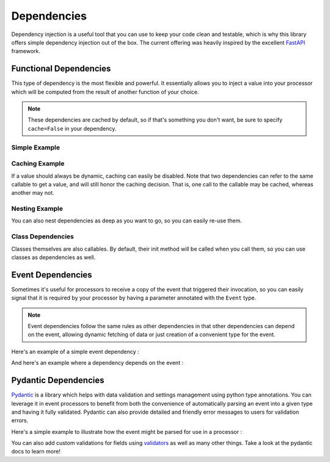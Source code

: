 .. _dependencies-detail:

Dependencies
============

Dependency injection is a useful tool that you can use to keep your code clean and testable, which is why this library
offers simple dependency injection out of the box. The current offering was heavily inspired by the excellent
`FastAPI <https://fastapi.tiangolo.com/tutorial/dependencies/>`_ framework.

Functional Dependencies
-----------------------

This type of dependency is the most flexible and powerful. It essentially allows you to inject a value into your
processor which will be computed from the result of another function of your choice.

.. note::
    These dependencies are cached by default, so if that's something you don't want, be sure to specify ``cache=False``
    in your dependency.

Simple Example
______________

.. testcode::

    from event_processor import EventProcessor, Depends
    from event_processor.filters import Accept

    event_processor = EventProcessor()


    def get_my_value():
        return 42


    @event_processor.processor(Accept())
    def my_processor(my_value : int = Depends(get_my_value)):
        print(my_value)


    event_processor.invoke({})

.. testoutput::

    42

Caching Example
_______________

If a value should always be dynamic, caching can easily be disabled. Note that two dependencies can refer to the same
callable to get a value, and will still honor the caching decision. That is, one call to the callable may be cached,
whereas another may not.

.. testcode::

    from event_processor import EventProcessor, Depends
    from event_processor.filters import Accept, Exists

    event_processor = EventProcessor()
    numeric_value = 0


    def get_my_value():
        global numeric_value
        numeric_value = numeric_value + 1
        return numeric_value


    @event_processor.processor(Accept())
    def my_processor_with_caching(my_value : int = Depends(get_my_value)):
        print(my_value)


    # Note the rank is required because otherwise Accept() will match anything
    @event_processor.processor(Exists("a"), rank=1)
    def my_processor_with_caching(my_value : int = Depends(get_my_value, cache=False)):
        print(my_value)


    event_processor.invoke({})
    event_processor.invoke({})
    event_processor.invoke({"a": 0})

.. testoutput::

    1
    1
    2

Nesting Example
_______________

You can also nest dependencies as deep as you want to go, so you can easily re-use them.

.. testcode::

    from event_processor import EventProcessor, Depends
    from event_processor.filters import Accept

    event_processor = EventProcessor()


    def get_zero():
        return 0


    # This dependency can itself depend on another value
    def get_my_value(zero: int = Depends(get_zero)):
        return zero + 1


    @event_processor.processor(Accept())
    def my_processor_with_caching(my_value : int = Depends(get_my_value)):
        print(my_value)


    event_processor.invoke({})

.. testoutput::

    1

Class Dependencies
__________________

Classes themselves are also callables. By default, their init method will be called when you call them, so you can use
classes as dependencies as well.

.. testcode::

    from event_processor import EventProcessor, Depends, Event
    from event_processor.filters import Exists

    event_processor = EventProcessor()


    class MyThing:
        def __init__(self, event: Event):
            self.username = event["username"]

        def get_username(self):
            return self.username


    @event_processor.processor(Exists("username"))
    def my_processor_with_caching(my_thing : MyThing = Depends(MyThing)):
        print(my_thing.get_username())


    event_processor.invoke({"username": "someone"})

.. testoutput::

    someone

Event Dependencies
------------------

Sometimes it's useful for processors to receive a copy of the event that triggered their invocation, so you can easily
signal that it is required by your processor by having a parameter annotated with the ``Event`` type.

.. note::
    Event dependencies follow the same rules as other dependencies in that other dependencies can depend on the event,
    allowing dynamic fetching of data or just creation of a convenient type for the event.

Here's an example of a simple event dependency :

.. testcode::

    from event_processor import EventProcessor, Event
    from event_processor.filters import Accept

    event_processor = EventProcessor()


    @event_processor.processor(Accept())
    def my_processor_with_caching(event: Event):
        print(event)


    event_processor.invoke({"hello": "world"})

.. testoutput::

    {'hello': 'world'}

And here's an example where a dependency depends on the event :

.. testcode::

    from event_processor import EventProcessor, Event
    from event_processor.filters import Exists

    event_processor = EventProcessor()


    # This function could also query a database (in which case it might depend
    # on another function that will return a connection from a connection pool).
    def extract_email(event: Event):
        return event["email"]


    @event_processor.processor(Exists("email"))
    def my_processor_with_caching(email: str = Depends(extract_email)):
        print(email)


    event_processor.invoke({"email": "someone@example.com"})

.. testoutput::

    someone@example.com

Pydantic Dependencies
---------------------

`Pydantic <https://pydantic-docs.helpmanual.io/>`_ is a library which helps with data validation and settings management
using python type annotations. You can leverage it in event processors to benefit from both the convenience of
automatically parsing an event into a given type and having it fully validated. Pydantic can also provide detailed and
friendly error messages to users for validation errors.

Here's a simple example to illustrate how the event might be parsed for use in a processor :

.. testcode::

    from event_processor import EventProcessor
    from event_processor.filters import Eq
    from pydantic import BaseModel

    event_processor = EventProcessor()


    class CreateUserQuery(BaseModel):
        email: str
        password: str


    @event_processor.processor(Eq("query", "create_user"))
    def handle_user_creation(query: CreateUserQuery):
        print(query.email)
        print(query.password)


    event_processor.invoke(
        {"query": "create_user", "email": "someone@example.com", "password": "hunter2"}
    )

.. testoutput::

    someone@example.com
    hunter2

You can also add custom validations for fields using `validators <https://pydantic-docs.helpmanual.io/usage/validators/>`_
as well as many other things. Take a look at the pydantic docs to learn more!
